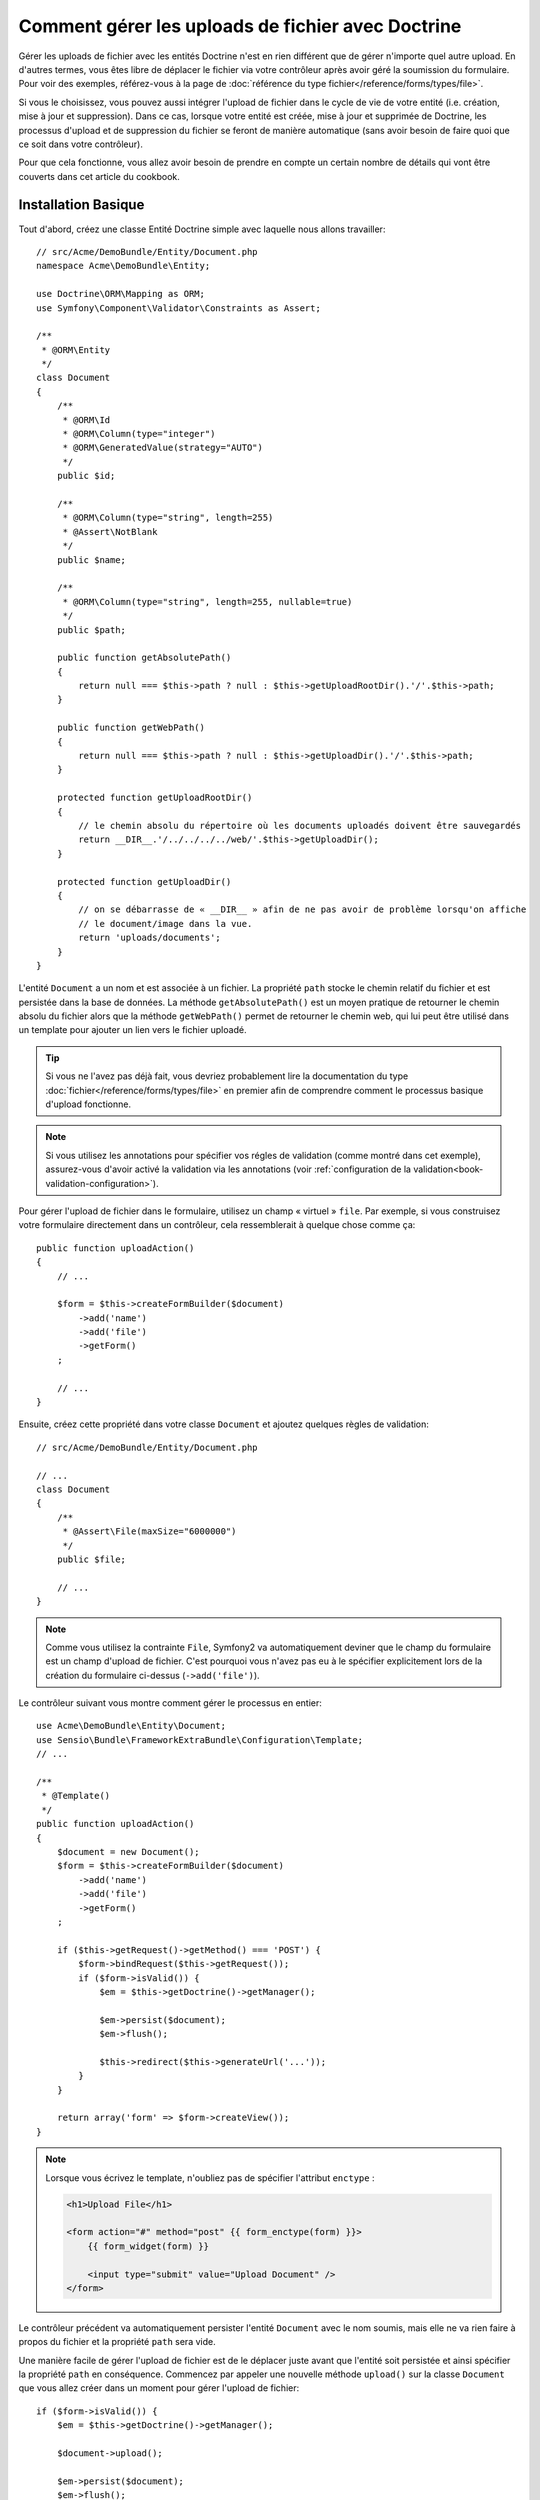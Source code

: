 Comment gérer les uploads de fichier avec Doctrine
==================================================

Gérer les uploads de fichier avec les entités Doctrine n'est en rien différent
que de gérer n'importe quel autre upload. En d'autres termes, vous êtes libre
de déplacer le fichier via votre contrôleur après avoir géré la soumission du
formulaire. Pour voir des exemples, référez-vous à la page de
:doc:`référence du type fichier</reference/forms/types/file>`.

Si vous le choisissez, vous pouvez aussi intégrer l'upload de fichier dans le
cycle de vie de votre entité (i.e. création, mise à jour et suppression). Dans
ce cas, lorsque votre entité est créée, mise à jour et supprimée de Doctrine,
les processus d'upload et de suppression du fichier se feront de manière
automatique (sans avoir besoin de faire quoi que ce soit dans votre contrôleur).

Pour que cela fonctionne, vous allez avoir besoin de prendre en compte un
certain nombre de détails qui vont être couverts dans cet article du cookbook.

Installation Basique
--------------------

Tout d'abord, créez une classe Entité Doctrine simple avec laquelle nous
allons travailler::

    // src/Acme/DemoBundle/Entity/Document.php
    namespace Acme\DemoBundle\Entity;

    use Doctrine\ORM\Mapping as ORM;
    use Symfony\Component\Validator\Constraints as Assert;

    /**
     * @ORM\Entity
     */
    class Document
    {
        /**
         * @ORM\Id
         * @ORM\Column(type="integer")
         * @ORM\GeneratedValue(strategy="AUTO")
         */
        public $id;

        /**
         * @ORM\Column(type="string", length=255)
         * @Assert\NotBlank
         */
        public $name;

        /**
         * @ORM\Column(type="string", length=255, nullable=true)
         */
        public $path;

        public function getAbsolutePath()
        {
            return null === $this->path ? null : $this->getUploadRootDir().'/'.$this->path;
        }

        public function getWebPath()
        {
            return null === $this->path ? null : $this->getUploadDir().'/'.$this->path;
        }

        protected function getUploadRootDir()
        {
            // le chemin absolu du répertoire où les documents uploadés doivent être sauvegardés
            return __DIR__.'/../../../../web/'.$this->getUploadDir();
        }

        protected function getUploadDir()
        {
            // on se débarrasse de « __DIR__ » afin de ne pas avoir de problème lorsqu'on affiche
            // le document/image dans la vue.
            return 'uploads/documents';
        }
    }

L'entité ``Document`` a un nom et est associée à un fichier. La propriété ``path``
stocke le chemin relatif du fichier et est persistée dans la base de données.
La méthode ``getAbsolutePath()`` est un moyen pratique de retourner le chemin absolu
du fichier alors que la méthode ``getWebPath()`` permet de retourner le chemin web, qui
lui peut être utilisé dans un template pour ajouter un lien vers le fichier uploadé.

.. tip::

    Si vous ne l'avez pas déjà fait, vous devriez probablement lire la
    documentation du type :doc:`fichier</reference/forms/types/file>` en
    premier afin de comprendre comment le processus basique d'upload
    fonctionne.

.. note::

    Si vous utilisez les annotations pour spécifier vos régles de
    validation (comme montré dans cet exemple), assurez-vous d'avoir
    activé la validation via les annotations (voir
    :ref:`configuration de la validation<book-validation-configuration>`).

Pour gérer l'upload de fichier dans le formulaire, utilisez un champ « virtuel »
``file``. Par exemple, si vous construisez votre formulaire directement dans un
contrôleur, cela ressemblerait à quelque chose comme ça::

    public function uploadAction()
    {
        // ...

        $form = $this->createFormBuilder($document)
            ->add('name')
            ->add('file')
            ->getForm()
        ;

        // ...
    }

Ensuite, créez cette propriété dans votre classe ``Document`` et ajoutez quelques
règles de validation::

    // src/Acme/DemoBundle/Entity/Document.php

    // ...
    class Document
    {
        /**
         * @Assert\File(maxSize="6000000")
         */
        public $file;

        // ...
    }

.. note::

    Comme vous utilisez la contrainte ``File``, Symfony2 va automatiquement
    deviner que le champ du formulaire est un champ d'upload de fichier.
    C'est pourquoi vous n'avez pas eu à le spécifier explicitement lors
    de la création du formulaire ci-dessus (``->add('file')``).

Le contrôleur suivant vous montre comment gérer le processus en entier::

    use Acme\DemoBundle\Entity\Document;
    use Sensio\Bundle\FrameworkExtraBundle\Configuration\Template;
    // ...

    /**
     * @Template()
     */
    public function uploadAction()
    {
        $document = new Document();
        $form = $this->createFormBuilder($document)
            ->add('name')
            ->add('file')
            ->getForm()
        ;

        if ($this->getRequest()->getMethod() === 'POST') {
            $form->bindRequest($this->getRequest());
            if ($form->isValid()) {
                $em = $this->getDoctrine()->getManager();

                $em->persist($document);
                $em->flush();

                $this->redirect($this->generateUrl('...'));
            }
        }

        return array('form' => $form->createView());
    }

.. note::

    Lorsque vous écrivez le template, n'oubliez pas de spécifier
    l'attribut ``enctype`` :

    .. code-block:: html+php

        <h1>Upload File</h1>

        <form action="#" method="post" {{ form_enctype(form) }}>
            {{ form_widget(form) }}

            <input type="submit" value="Upload Document" />
        </form>

Le contrôleur précédent va automatiquement persister l'entité ``Document``
avec le nom soumis, mais elle ne va rien faire à propos du fichier et la
propriété ``path`` sera vide.

Une manière facile de gérer l'upload de fichier est de le déplacer juste avant
que l'entité soit persistée et ainsi spécifier la propriété ``path`` en
conséquence. Commencez par appeler une nouvelle méthode ``upload()`` sur la
classe ``Document`` que vous allez créer dans un moment pour gérer l'upload
de fichier::

    if ($form->isValid()) {
        $em = $this->getDoctrine()->getManager();

        $document->upload();

        $em->persist($document);
        $em->flush();

        $this->redirect('...');
    }

La méthode ``upload()`` va tirer parti de l'objet :class:`Symfony\\Component\\HttpFoundation\\File\\UploadedFile`,
qui correspond à ce qui est retourné après qu'un champ ``file`` ait été soumis::

    public function upload()
    {
        // la propriété « file » peut être vide si le champ n'est pas requis
        if (null === $this->file) {
            return;
        }

        // nous utilisons le nom de fichier original ici mais
        // vous devriez « l'assainir » pour au moins éviter
        // quelconques problèmes de sécurité
        
        // la méthode « move » prend comme arguments le répertoire cible et
        // le nom de fichier cible où le fichier doit être déplacé
        $this->file->move($this->getUploadRootDir(), $this->file->getClientOriginalName());

        // définit la propriété « path » comme étant le nom de fichier où vous
        // avez stocké le fichier
        $this->path = $this->file->getClientOriginalName();

        // « nettoie » la propriété « file » comme vous n'en aurez plus besoin
        $this->file = null;
    }

Utiliser les callbacks du « cycle de vie » (lifecycle)
------------------------------------------------------

Même si cette implémentation fonctionne, elle souffre d'un défaut majeur : que
se passe-t-il s'il y a un problème lorsque l'entité est persistée ? Le fichier
serait déjà déplacé vers son emplacement final même si la propriété ``path``
de l'entité n'a pas été persistée correctement.

Pour éviter ces problèmes, vous devriez changer l'implémentation afin que les
opérations sur la base de données et le déplacement du fichier deviennent
atomiques : s'il y a un problème en persistant l'entité ou si le fichier ne
peut pas être déplacé, alors *rien* ne devrait se passer.

Pour faire cela, vous devez déplacer le fichier aussitôt que Doctrine persiste
l'entité dans la base de donnés. Ceci peut être accompli en s'interférant dans
le cycle de vie de l'entité via un callback::

    /**
     * @ORM\Entity
     * @ORM\HasLifecycleCallbacks
     */
    class Document
    {
    }

Ensuite, réfactorez la classe ``Document`` pour tirer parti de ces callbacks::

    use Symfony\Component\HttpFoundation\File\UploadedFile;

    /**
     * @ORM\Entity
     * @ORM\HasLifecycleCallbacks
     */
    class Document
    {
        /**
         * @ORM\PrePersist()
         * @ORM\PreUpdate()
         */
        public function preUpload()
        {
            if (null !== $this->file) {
                // faites ce que vous voulez pour générer un nom unique
                $this->path = uniqid().'.'.$this->file->guessExtension();
            }
        }

        /**
         * @ORM\PostPersist()
         * @ORM\PostUpdate()
         */
        public function upload()
        {
            if (null === $this->file) {
                return;
            }

            // s'il y a une erreur lors du déplacement du fichier, une exception
            // va automatiquement être lancée par la méthode move(). Cela va empêcher
            // proprement l'entité d'être persistée dans la base de données si
            // erreur il y a
            $this->file->move($this->getUploadRootDir(), $this->path);

            unset($this->file);
        }

        /**
         * @ORM\PostRemove()
         */
        public function removeUpload()
        {
            if ($file = $this->getAbsolutePath()) {
                unlink($file);
            }
        }
    }

La classe effectue maintenant tout ce dont vous avez besoin : elle génère un nom
de fichier unique avant de le persister, déplace le fichier après avoir persisté
l'entité, et efface le fichier si l'entité est supprimée.

.. note::

    Les évènements de callback ``@ORM\PrePersist()`` et ``@ORM\PostPersist()``
    sont déclenchés avant et après que l'entité soit persistée dans la base
    de données. D'autre part, les évènements de callback ``@ORM\PreUpdate()``
    et ``@ORM\PostUpdate()`` sont appelés lorsque l'entité est mise à jour.

.. caution::

    Les callbacks ``PreUpdate`` et ``PostUpdate`` sont déclenchés seulement s'il
    y a un changement dans l'un des champs de l'entité étant persistée. Cela
    signifie que, par défaut, si vous modifiez uniquement la propriété ``$file``,
    ces évènements ne seront pas déclenchés, comme la propriété elle-même n'est pas
    directement persistée via Doctrine. Une solution pourrait être d'utiliser un
    champ ``updated`` qui soit persisté dans Doctrine, et de le modifier manuellement
    lorsque le fichier est changé.

Utiliser l'``id`` en tant que nom de fichier
--------------------------------------------

Si vous voulez utiliser l'``id`` comme nom de fichier, l'implémentation est
légèrement différente car vous devez sauvegarder l'extension dans la propriété
``path``, à la place du nom de fichier actuel::

    use Symfony\Component\HttpFoundation\File\UploadedFile;

    /**
     * @ORM\Entity
     * @ORM\HasLifecycleCallbacks
     */
    class Document
    {
        /**
         * @ORM\PrePersist()
         * @ORM\PreUpdate()
         */
        public function preUpload()
        {
            if (null !== $this->file) {
                $this->path = $this->file->guessExtension();
            }
        }

        /**
         * @ORM\PostPersist()
         * @ORM\PostUpdate()
         */
        public function upload()
        {
            if (null === $this->file) {
                return;
            }

            // vous devez lancer une exception ici si le fichier ne peut pas
            // être déplacé afin que l'entité ne soit pas persistée dans la
            // base de données comme le fait la méthode move() de UploadedFile
            $this->file->move($this->getUploadRootDir(), $this->id.'.'.$this->file->guessExtension());

            unset($this->file);
        }

        /**
         * @ORM\PostRemove()
         */
        public function removeUpload()
        {
            if ($file = $this->getAbsolutePath()) {
                unlink($file);
            }
        }

        public function getAbsolutePath()
        {
            return null === $this->path ? null : $this->getUploadRootDir().'/'.$this->id.'.'.$this->path;
        }
    }
